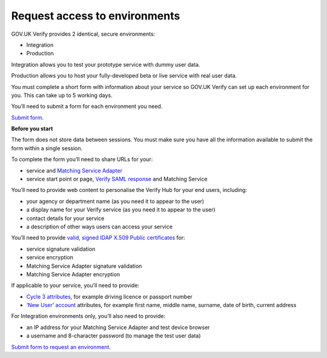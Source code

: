 .. _envRequestform:

Request access to environments
===============

GOV.UK Verify provides 2 identical, secure environments:

- Integration
- Production

Integration allows you to test your prototype service with dummy user data.

Production allows you to host your fully-developed beta or live service with real user data.

You must complete a short form with information about your service so GOV.UK Verify can set up each environment for you. This can take up to 5 working days.

You’ll need to submit a form for each environment you need.

`Submit form. <https://verify-environment-access.cloudapps.digital/>`_

**Before you start**

The form does not store data between sessions. You must make sure you have all the information available to submit the form within a single session.

To complete the form you’ll need to share URLs for your:

- service and `Matching Service Adapter <http://alphagov.github.io/rp-onboarding-tech-docs/pages/msa/msa.html?highlight=matching%20service%20adapter>`_
- service start point or page, `Verify SAML response <http://alphagov.github.io/rp-onboarding-tech-docs/pages/saml/samlIntegration.html?highlight=saml%20response>`_ and Matching Service

You’ll need to provide web content to personalise the Verify Hub for your end users, including:

- your agency or department name (as you need it to appear to the user)
- a display name for your Verify service (as you need it to appear to the user)
- contact details for your service
- a description of other ways users can access your service

You’ll need to provide `valid, signed IDAP X.509 Public certificates <http://alphagov.github.io/rp-onboarding-tech-docs/pages/pki/pkiRequestCert.html#pkirequestcert>`_ for:

- service signature validation
- service encryption
- Matching Service Adapter signature validation
- Matching Service Adapter encryption

If applicable to your service, you’ll need to provide:

- `Cycle 3 attributes <http://alphagov.github.io/rp-onboarding-tech-docs/pages/ms/msWorks.html?highlight=cycle#ms-mc3>`_, for example driving licence or passport number
- `‘New User’ account <http://alphagov.github.io/rp-onboarding-tech-docs/pages/ms/msWorks.html?highlight=cycle#ms-mc3>`_ attributes, for example first name, middle name, surname, date of birth, current address

For Integration environments only, you’ll also need to provide:

- an IP address for your Matching Service Adapter and test device browser
- a username and 8-character password (to manage the test user data)

`Submit form to request an environment. <https://verify-environment-access.cloudapps.digital/>`_
